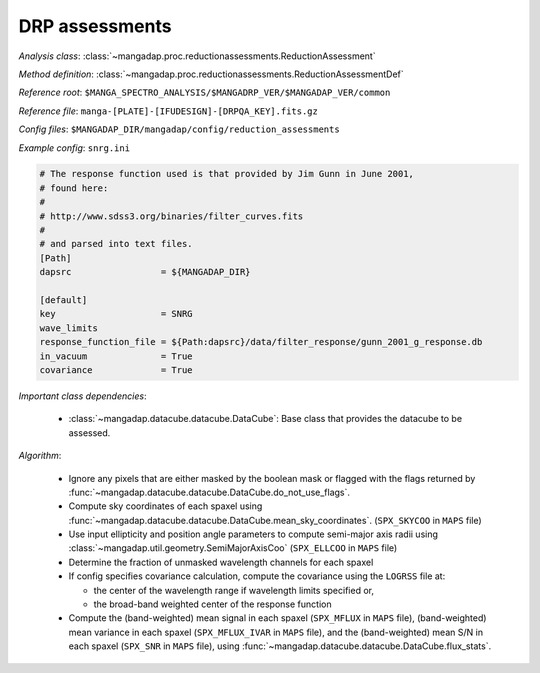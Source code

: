 
.. _drp-redux-assessments:

DRP assessments
===============

*Analysis class*: :class:`~mangadap.proc.reductionassessments.ReductionAssessment`

*Method definition*: :class:`~mangadap.proc.reductionassessments.ReductionAssessmentDef`

*Reference root*: ``$MANGA_SPECTRO_ANALYSIS/$MANGADRP_VER/$MANGADAP_VER/common``

*Reference file*: ``manga-[PLATE]-[IFUDESIGN]-[DRPQA_KEY].fits.gz``

*Config files*: ``$MANGADAP_DIR/mangadap/config/reduction_assessments``

*Example config*: ``snrg.ini``

.. code-block:: ini

    # The response function used is that provided by Jim Gunn in June 2001,
    # found here:
    #
    # http://www.sdss3.org/binaries/filter_curves.fits
    #
    # and parsed into text files.
    [Path]
    dapsrc                 = ${MANGADAP_DIR}

    [default]
    key                    = SNRG
    wave_limits
    response_function_file = ${Path:dapsrc}/data/filter_response/gunn_2001_g_response.db
    in_vacuum              = True
    covariance             = True

*Important class dependencies*:

 * :class:`~mangadap.datacube.datacube.DataCube`: Base class that
   provides the datacube to be assessed.

*Algorithm*:

 * Ignore any pixels that are either masked by the boolean mask or
   flagged with the flags returned by
   :func:`~mangadap.datacube.datacube.DataCube.do_not_use_flags`.
 * Compute sky coordinates of each spaxel using
   :func:`~mangadap.datacube.datacube.DataCube.mean_sky_coordinates`.
   (``SPX_SKYCOO`` in ``MAPS`` file)
 * Use input ellipticity and position angle parameters to compute
   semi-major axis radii using
   :class:`~mangadap.util.geometry.SemiMajorAxisCoo` (``SPX_ELLCOO``
   in ``MAPS`` file)
 * Determine the fraction of unmasked wavelength channels for each
   spaxel
 * If config specifies covariance calculation, compute the covariance
   using the ``LOGRSS`` file at:

   * the center of the wavelength range if wavelength limits specified
     or,
   * the broad-band weighted center of the response function

 * Compute the (band-weighted) mean signal in each spaxel
   (``SPX_MFLUX`` in ``MAPS`` file), (band-weighted) mean variance in
   each spaxel (``SPX_MFLUX_IVAR`` in ``MAPS`` file), and the
   (band-weighted) mean S/N in each spaxel (``SPX_SNR`` in ``MAPS``
   file), using
   :func:`~mangadap.datacube.datacube.DataCube.flux_stats`.

